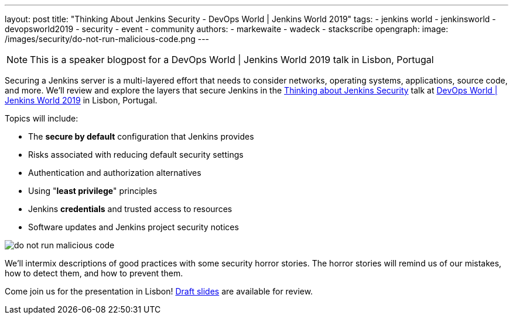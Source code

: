 ---
layout: post
title: "Thinking About Jenkins Security - DevOps World | Jenkins World 2019"
tags:
- jenkins world
- jenkinsworld
- devopsworld2019
- security
- event
- community
authors:
- markewaite
- wadeck
- stackscribe
opengraph:
  image: /images/security/do-not-run-malicious-code.png
---

NOTE: This is a speaker blogpost for a DevOps World | Jenkins World 2019 talk in Lisbon, Portugal

Securing a Jenkins server is a multi-layered effort that needs to consider networks, operating systems, applications, source code, and more.
We'll review and explore the layers that secure Jenkins in the link:https://sched.co/UXWy[Thinking about Jenkins Security] talk at link:https://www.cloudbees.com/devops-world/lisbon[DevOps World | Jenkins World 2019] in Lisbon, Portugal.

Topics will include:

* The **secure by default** configuration that Jenkins provides
* Risks associated with reducing default security settings
* Authentication and authorization alternatives
* Using "**least privilege**" principles
* Jenkins **credentials** and trusted access to resources
* Software updates and Jenkins project security notices

image::/images/security/do-not-run-malicious-code.png[]

We'll intermix descriptions of good practices with some security horror stories.
The horror stories will remind us of our mistakes, how to detect them, and how to prevent them.

Come join us for the presentation in Lisbon!
link:https://drive.google.com/file/d/1RisjNUfu-3_VOyTIvY0cdWWzM8HKDtY9/view?usp=sharing[Draft slides] are available for review.
